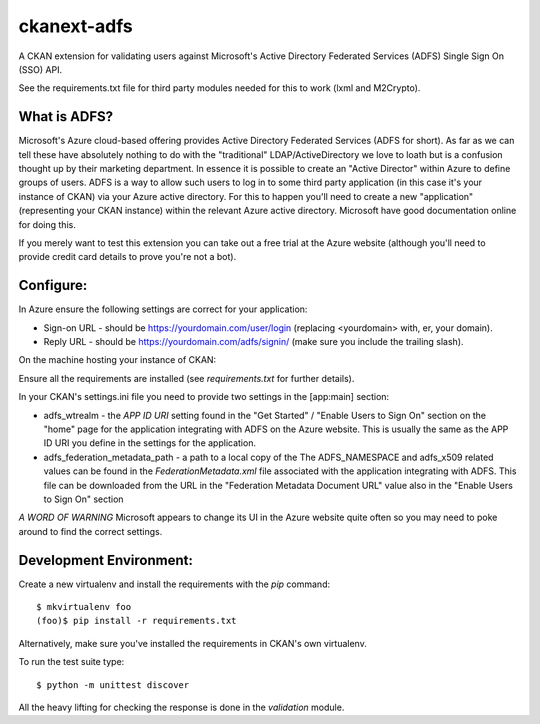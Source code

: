 ckanext-adfs
------------

A CKAN extension for validating users against Microsoft's Active Directory
Federated Services (ADFS) Single Sign On (SSO) API.

See the requirements.txt file for third party modules needed for this to
work (lxml and M2Crypto).

What is ADFS?
============

Microsoft's Azure cloud-based offering provides Active Directory Federated
Services (ADFS for short). As far as we can tell these have absolutely nothing
to do with the "traditional" LDAP/ActiveDirectory we love to loath but is a
confusion thought up by their marketing department. In essence it is possible
to create an "Active Director" within Azure to define groups of users. ADFS
is a way to allow such users to log in to some third party application (in this
case it's your instance of CKAN) via your Azure active directory. For this to
happen you'll need to create a new "application" (representing your CKAN
instance) within the relevant Azure active directory. Microsoft have good
documentation online for doing this.

If you merely want to test this extension you can take out a free trial at the
Azure website (although you'll need to provide credit card details to prove
you're not a bot).

Configure:
=========

In Azure ensure the following settings are correct for your application:

* Sign-on URL - should be https://yourdomain.com/user/login (replacing <yourdomain> with, er, your domain).
* Reply URL - should be https://yourdomain.com/adfs/signin/ (make sure you include the trailing slash).

On the machine hosting your instance of CKAN:

Ensure all the requirements are installed (see `requirements.txt` for further
details).

In your CKAN's settings.ini file you need to provide two settings in the
[app:main] section:

* adfs_wtrealm - the `APP ID URI` setting found in the "Get Started" / "Enable Users to Sign On" section on the "home" page for the application integrating with ADFS on the Azure website. This is usually the same as the APP ID URI you define in the settings for the application.

* adfs_federation_metadata_path - a path to a local copy of the The ADFS_NAMESPACE and adfs_x509 related values can be found in the `FederationMetadata.xml` file associated with the application integrating with ADFS. This file can be downloaded from the URL in the "Federation Metadata Document URL" value also in the "Enable Users to Sign On" section

*A WORD OF WARNING* Microsoft appears to change its UI in the Azure website quite often so you may need to poke around to find the correct settings.

Development Environment:
=======================

Create a new virtualenv and install the requirements with the `pip` command::

    $ mkvirtualenv foo
    (foo)$ pip install -r requirements.txt

Alternatively, make sure you've installed the requirements in CKAN's own
virtualenv.

To run the test suite type::

    $ python -m unittest discover

All the heavy lifting for checking the response is done in the `validation`
module.
